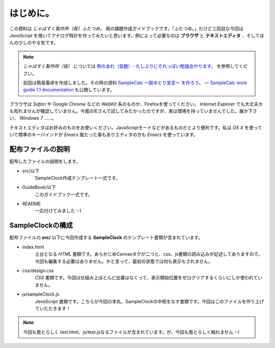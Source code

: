 ==============================
はじめに。
==============================

この資料は *じゃばすく製作所（仮）ふたつめ。* 用の課題作成ガイドブックです。「ふたつめ。」だけど三回目な今回は *JavaScirpt* を用いてアナログ時計を作ってみたいと思います。例によって必要なのは **ブラウザ** と **テキストエディタ** 、そしてほんの少しのやる気です。

.. note::

 *じゃばすく製作所（仮）* については `例のあれ（仮題）- 久しぶりにそれっぽい勉強会やります。 <http://reiare.net/blog/2011/10/05/javascript-workshop/>`_ を参照してください。

 前回は簡易電卓を作成しました。その時の資料 `SampleCalc 〜脱ゆとり宣言〜 を作ろう。 — SampleCalc work guide 1.1 documentation <http://reiare.net/site_media/file/20111217/WorkGuide/>`_ も公開しています。

ブラウザは *Safari* や *Google Chrome* などの *WebKit* 系のものか、Firefoxを使ってください。 *Internet Explorer* でも大丈夫かも知れませんが確認していません。今風のIEさんで試してみたかったのですが、実は環境を持っていませんでした。誰か下さい、 *Windows 7* ……。

テキストエディタはお好みのものをお使いください。JavaScriptモードなどがあるものだとより便利です。私は *OS X* を使っていて標準のキーバインドが *Emacs* 風だった事もありエディタの方も *Emacs* を使っています。

配布ファイルの説明
==============================

配布したファイルの説明をします。

* src/以下
    SampleClock作成テンプレート一式です。

* GuideBook/以下
    このガイドブック一式です。

* README
    一応付けてみました :-)

SampleClockの構成
==============================

配布ファイルの **src/** 以下に今回作成する **SampleClock** のテンプレート書類が含まれています。

* index.html
    土台となる *HTML* 書類です。あらかじめCanvasタグが二つと、css、js書類の読み込みが記述してありますので、今回も編集する必要はありません。かと言って、最初の状態では何も表示もされません。

* css/design.css
    *CSS* 書類です。今回は仕組み上ほとんど出番はなくって、表示開始位置をゼロクリアするくらいにしか使われていません。

* js/sampleClock.js
    *JavaScript* 書類です。こちらが今回の本丸、SampleClockの中核をなす書類です。今回はこのファイルを作り上げていただきます！

.. note::

 今回も態とらしく test.html、js/test.jsなるファイルが含まれています。が、今回も態とらしく触れません :-)
